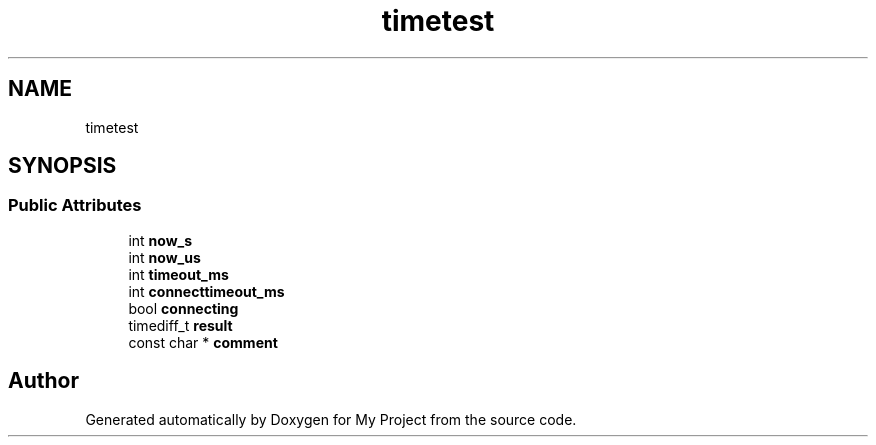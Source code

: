 .TH "timetest" 3 "Wed Feb 1 2023" "Version Version 0.0" "My Project" \" -*- nroff -*-
.ad l
.nh
.SH NAME
timetest
.SH SYNOPSIS
.br
.PP
.SS "Public Attributes"

.in +1c
.ti -1c
.RI "int \fBnow_s\fP"
.br
.ti -1c
.RI "int \fBnow_us\fP"
.br
.ti -1c
.RI "int \fBtimeout_ms\fP"
.br
.ti -1c
.RI "int \fBconnecttimeout_ms\fP"
.br
.ti -1c
.RI "bool \fBconnecting\fP"
.br
.ti -1c
.RI "timediff_t \fBresult\fP"
.br
.ti -1c
.RI "const char * \fBcomment\fP"
.br
.in -1c

.SH "Author"
.PP 
Generated automatically by Doxygen for My Project from the source code\&.
